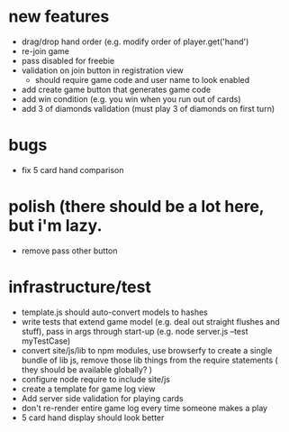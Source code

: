 * new features
- drag/drop hand order (e.g. modify order of player.get('hand')
- re-join game
- pass disabled for freebie
- validation on join button in registration view
  - should require game code and user name to look enabled
- add create game button that generates game code
- add win condition (e.g. you win when you run out of cards)
- add 3 of diamonds validation (must play 3 of diamonds on first turn)

* bugs
- fix 5 card hand comparison

* polish (there should be a lot here, but i'm lazy.
- remove pass other button


* infrastructure/test
- template.js should auto-convert models to hashes
- write tests that extend game model (e.g. deal out straight flushes and stuff), pass in args through start-up (e.g. node server.js --test myTestCase)
- convert site/js/lib to npm modules, use browserfy to create a single bundle of lib js, remove those lib things from the require statements ( they should be available globally? )
- configure node require to include site/js
- create a template for game log view
- Add server side validation for playing cards
- don't re-render entire game log every time someone makes a play
- 5 card hand display should look better

